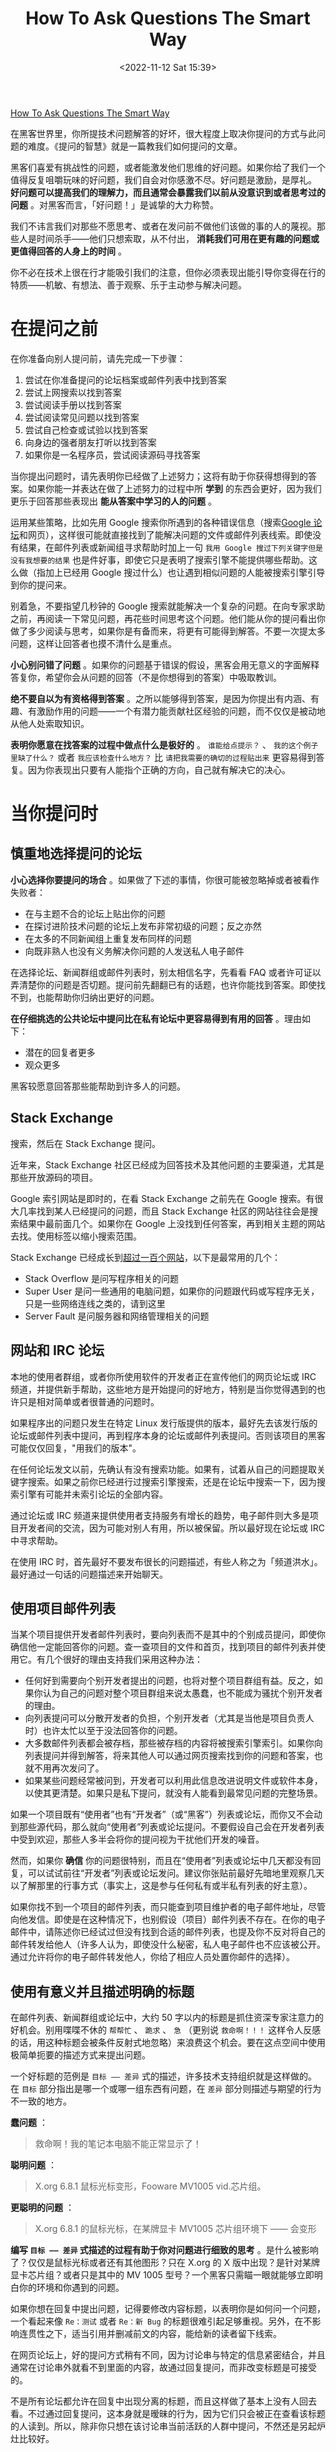#+TITLE: How To Ask Questions The Smart Way
#+DATE: <2022-11-12 Sat 15:39>
#+TAGS[]: 他山之石
#+TOC: true

[[http://www.catb.org/~esr/faqs/smart-questions.html][How To Ask Questions The Smart Way]]

在黑客世界里，你所提技术问题解答的好坏，很大程度上取决你提问的方式与此问题的难度。《提问的智慧》就是一篇教我们如何提问的文章。

黑客们喜爱有挑战性的问题，或者能激发他们思维的好问题。如果你给了我们一个值得反复咀嚼玩味的好问题，我们自会对你感激不尽。好问题是激励，是厚礼。
*好问题可以提高我们的理解力，而且通常会暴露我们以前从没意识到或者思考过的问题*
。对黑客而言，「好问题！」是诚挚的大力称赞。

我们不讳言我们对那些不愿思考、或者在发问前不做他们该做的事的人的蔑视。那些人是时间杀手------他们只想索取，从不付出，
*消耗我们可用在更有趣的问题或更值得回答的人身上的时间* 。

你不必在技术上很在行才能吸引我们的注意，但你必须表现出能引导你变得在行的特质------机敏、有想法、善于观察、乐于主动参与解决问题。

* 在提问之前

在你准备向别人提问前，请先完成一下步骤：

1. 尝试在你准备提问的论坛档案或邮件列表中找到答案
2. 尝试上网搜索以找到答案
3. 尝试阅读手册以找到答案
4. 尝试阅读常见问题以找到答案
5. 尝试自己检查或试验以找到答案
6. 向身边的强者朋友打听以找到答案
7. 如果你是一名程序员，尝试阅读源码寻找答案

当你提出问题时，请先表明你已经做了上述努力；这将有助于你获得想得到的答案。如果你能一并表达在做了上述努力的过程中所
*学到* 的东西会更好，因为我们更乐于回答那些表现出
*能从答案中学习的人的问题* 。

运用某些策略，比如先用 Google
搜索你所遇到的各种错误信息（搜索[[https://groups.google.com/][Google
论坛]]和网页），这样很可能就直接找到了能解决问题的文件或邮件列表线索。即使没有结果，在邮件列表或新闻组寻求帮助时加上一句
=我用 Google 搜过下列关键字但是没有我想要的结果=
也是件好事，即使它只是表明了搜索引擎不能提供哪些帮助。这么做（指加上已经用
Google 搜过什么）也让遇到相似问题的人能被搜索引擎引导到你的提问来。

别着急，不要指望几秒钟的 Google
搜索就能解决一个复杂的问题。在向专家求助之前，再阅读一下常见问题，再花些时间思考这个问题。他们能从你的提问看出你做了多少阅读与思考，如果你是有备而来，将更有可能得到解答。不要一次提太多问题，这样让回答者也摸不清什么是重点。

*小心别问错了问题*
。如果你的问题基于错误的假设，黑客会用无意义的字面解释答复你，希望你会从问题的回答（不是你想得到的答案）中吸取教训。

*绝不要自以为有资格得到答案*
。之所以能够得到答案，是因为你提出有内涵、有趣、有激励作用的问题------一个有潜力能贡献社区经验的问题，而不仅仅是被动地从他人处索取知识。

*表明你愿意在找答案的过程中做点什么是极好的* 。 =谁能给点提示？= 、
=我的这个例子里缺了什么？= 或者 =我应该检查什么地方？= 比
=请把我需要的确切的过程贴出来=
更容易得到答复。因为你表现出只要有人能指个正确的方向，自己就有解决它的决心。

* 当你提问时

** 慎重地选择提问的论坛

*小心选择你要提问的场合*
。如果做了下述的事情，你很可能被忽略掉或者被看作失败者：

-  在与主题不合的论坛上贴出你的问题
-  在探讨进阶技术问题的论坛上发布非常初级的问题；反之亦然
-  在太多的不同新闻组上重复发布同样的问题
-  向既非熟人也没有义务解决你问题的人发送私人电子邮件

在选择论坛、新闻群组或邮件列表时，别太相信名字，先看看 FAQ
或者许可证以弄清楚你的问题是否切题。提问前先翻翻已有的话题，也许你能找到答案。即使找不到，也能帮助你归纳出更好的问题。

*在仔细挑选的公共论坛中提问比在私有论坛中更容易得到有用的回答*
。理由如下：

-  潜在的回复者更多
-  观众更多

黑客较愿意回答那些能帮助到许多人的问题。

** Stack Exchange

搜索，然后在 Stack Exchange 提问。

近年来，Stack Exchange
社区已经成为回答技术及其他问题的主要渠道，尤其是那些开放源码的项目。

Google 索引网站是即时的，在看 Stack Exchange 之前先在 Google
搜索。有很大几率找到某人已经提问的问题，而且 Stack Exchange
社区的网站往往会是搜索结果中最前面几个。如果你在 Google
上没找到任何答案，再到相关主题的网站去找。使用标签以缩小搜索范围。

Stack Exchange
已经成长到[[https://stackexchange.com/sites][超过一百个网站]]，以下是最常用的几个：

-  Stack Overflow 是问写程序相关的问题
-  Super User
   是问一些通用的电脑问题，如果你的问题跟代码或写程序无关，只是一些网络连线之类的，请到这里
-  Server Fault 是问服务器和网络管理相关的问题

** 网站和 IRC 论坛

本地的使用者群组，或者你所使用软件的开发者正在宣传他们的网页论坛或 IRC
频道，并提供新手帮助，这些地方是开始提问的好地方，特别是当你觉得遇到的也许只是相对简单或者很普通的问题时。

如果程序出的问题只发生在特定 Linux
发行版提供的版本，最好先去该发行版的论坛或邮件列表中提问，再到程序本身的论坛或邮件列表提问。否则该项目的黑客可能仅仅回复，"用我们的版本"。

在任何论坛发文以前，先确认有没有搜索功能。如果有，试着从自己的问题提取关键字搜索。如果之前你已经进行过搜索引擎搜索，还是在论坛中搜索一下，因为搜索引擎有可能并未索引论坛的全部内容。

通过论坛或 IRC
频道来提供使用者支持服务有增长的趋势，电子邮件则大多是项目开发者间的交流，因为可能对别人有用，所以被保留。所以最好现在论坛或
IRC 中寻求帮助。

在使用 IRC
时，首先最好不要发布很长的问题描述，有些人称之为「频道洪水」。最好通过一句话的问题描述来开始聊天。

** 使用项目邮件列表

当某个项目提供开发者邮件列表时，要向列表而不是其中的个别成员提问，即使你确信他一定能回答你的问题。查一查项目的文件和首页，找到项目的邮件列表并使用它。有几个很好的理由支持我们采用这种办法：

-  任何好到需要向个别开发者提出的问题，也将对整个项目群组有益。反之，如果你认为自己的问题对整个项目群组来说太愚蠢，也不能成为骚扰个别开发者的理由。
-  向列表提问可以分散开发者的负担，个别开发者（尤其是当他是项目负责人时）也许太忙以至于没法回答你的问题。
-  大多数邮件列表都会被存档，那些被存档的内容将被搜索引擎索引。如果你向列表提问并得到解答，将来其他人可以通过网页搜索找到你的问题和答案，也就不用再次发问了。
-  如果某些问题经常被问到，开发者可以利用此信息改进说明文件或软件本身，以使其更清楚。如果只是私下提问，就没有人能看到最常见问题的完整场景。

如果一个项目既有“使用者”也有“开发者”（或“黑客”）列表或论坛，而你又不会动到那些源代码，那么就向“使用者”列表或论坛提问。不要假设自己会在开发者列表中受到欢迎，那些人多半会将你的提问视为干扰他们开发的噪音。

然而，如果你 *确信*
你的问题很特别，而且在“使用者”列表或论坛中几天都没有回复，可以试试前往“开发者”列表或论坛发问。建议你张贴前最好先暗地里观察几天以了解那里的行事方式（事实上，这是参与任何私有或半私有列表的好主意）。

如果你找不到一个项目的邮件列表，而只能查到项目维护者的电子邮件地址，尽管向他发信。即使是在这种情况下，也别假设（项目）邮件列表不存在。在你的电子邮件中，请陈述你已经试过但没有找到合适的邮件列表，也提及你不反对将自己的邮件转发给他人（许多人认为，即使没什么秘密，私人电子邮件也不应该被公开。通过允许将你的电子邮件转发他人，你给了相应人员处置你邮件的选择）。

** 使用有意义并且描述明确的标题

在邮件列表、新闻群组或论坛中，大约 50
字以内的标题是抓住资深专家注意力的好机会。别用喋喋不休的 =帮帮忙= 、
=跪求= 、 =急= （更别说 =救命啊！！！=
这样令人反感的话，用这种标题会被条件反射式地忽略）来浪费这个机会。要在这点空间中使用极简单扼要的描述方式来提出问题。

一个好标题的范例是 =目标 —— 差异=
式的描述，许多技术支持组织就是这样做的。在 =目标=
部分指出是哪一个或哪一组东西有问题，在 =差异=
部分则描述与期望的行为不一致的地方。

*蠢问题* ：

#+BEGIN_QUOTE
  救命啊！我的笔记本电脑不能正常显示了！
#+END_QUOTE

*聪明问题* ：

#+BEGIN_QUOTE
  X.org 6.8.1 鼠标光标变形，Fooware MV1005 vid.芯片组。
#+END_QUOTE

*更聪明的问题* ：

#+BEGIN_QUOTE
  X.org 6.8.1 的鼠标光标，在某牌显卡 MV1005 芯片组环境下 ------ 会变形
#+END_QUOTE

*编写 =目标 —— 差异= 式描述的过程有助于你对问题进行细致的思考*
。是什么被影响了？仅仅是鼠标光标或者还有其他图形？只在 X.org 的 X
版中出现？是针对某牌显卡芯片组？或者只是其中的 MV 1005
型号？一个黑客只需瞄一眼就能够立即明白你的环境和你遇到的问题。

如果你想在回复中提出问题，记得要修改内容标题，以表明你是如何问一个问题，一个看起来像
=Re：测试= 或者 =Re：新 Bug=
的标题很难引起足够重视。另外，在不影响连贯性之下，适当引用并删减前文的内容，能给新的读者留下线索。

在网页论坛上，好的提问方式稍有不同，因为讨论串与特定的信息紧密结合，并且通常在讨论串外就看不到里面的内容，故通过回复提问，而非改变标题是可接受的。

不是所有论坛都允许在回复中出现分离的标题，而且这样做了基本上没有人回去看。不过通过回复提问，这本身就是暧昧的行为，因为它们只会被正在查看该标题的人读到。所以，除非你只想在该讨论串当前活跃的人群中提问，不然还是另起炉灶比较好。

** 使问题容易回复

不要因为麻烦而放弃在邮件客户端设置回复地址，这会降低回复的概率。在论坛，要求通过电子邮件回复是非常无礼的，除非你认为回复的信息可能比较敏感（有人会为了某些未知的原因，只让你而不是整个论坛知道答案）。

如果你只是想在有人回复讨论串时得到电子邮件提醒，可以要求网页论坛发送给你。几乎所有论坛都支持诸如
=追踪此讨论串= 、 =有回复时发送邮件提醒= 等功能。

** 用清晰、正确、精准且语法正确的语句

正确的拼写、标点符号和大小写是很重要的。如果你觉得这样做很麻烦，那你多半得不到别人的帮助。不用太僵硬与正式------在黑客文化里，在保证
*很准确*
的情况下，能够使用非正式的语句也是一种得到关注的能力。这能够表明你是在思考和关注问题。

如果在非母语论坛提问，犯点拼写和语法上的小错误是可以原谅的，但绝不能在思考上马虎（这时可以区分的）。英语是通用的网络语言。

如果英语是你的第二外语，提示潜在回复者「你有潜在的语言困难是很好的」：

#+BEGIN_QUOTE
  English is not my native language; please excuse typing errors.

  英语不是我的母语，请原谅我的错别字。

  If you speak =$LANGUAGE= , please email/PM me; I may need assistance
  translating my question.

  如果你说 =某语言= ，请电邮或私信我；我可能需要帮助以翻译我的问题。

  I am familiar with the technical terms, but some slang expressions and
  idioms are difficult for me.

  我对技术名词很熟悉，但对俗语或是特别用法比较不甚了解。

  I've posted my question in =$LANGUAGE= and English. I'll be glad to
  translate responses, if you only use one or the other.

  我把我的问题用某语言和英文写出来，如果你只用一种语言回答，我会乐意将其翻译成另一种。
#+END_QUOTE

** 使用易于读取且标准的文件格式发送问题

需要做到：

-  使用纯文字而不是
   HTML（[[http://archive.birdhouse.org/etc/evilmail.html][关闭
   HTML]]并不难）。
-  可以使用 MIME 附件，前提是真正有内容（譬如附带的源代码或 patch）。
-  不要发送「一段文字只是一行句子但在自动换行后会变成多行」的邮件（这样回复部分内容就变得很困难）。
-  但是，不要对一些特殊文件设置固定宽度（譬如日志档案拷贝或会话记录）。数据应该原样包含，让回复者有信心------觉得他们自己看到的和你看到的是一样的。
-  在英文论坛中不要使用 =Quoted-Printable= MIME
   编码发送消息。这种编码对于张贴非 ASCII
   语言可能是必须的，但很多邮件程序并不支持这种编码。当它们处理换行时，那些文本中四处散布的
   ==20= 符号既难看也分散注意力，甚至有可能破坏内容的语意。
-  永远不要向黑客发送使用封闭格式编写的文档，像微软公司的 Word 或 Excel
   文件等。
-  如果使用 Windows 的电脑发送电子邮件，关闭 =智能引号= 功能（位于
   [选项] --> [校订] --> [自动矫正选项]，取消勾选 =智能引号=
   ），以免在你的邮件中到处散布垃圾字符。
-  在论坛，不要滥用 =表情符号= 和 =HTML= 功能（当它们提供时）。

注意自己所使用的邮件客户端，可能它们的默认设置满足不了这些要求。注意检查是否有
=查看源代码= 功能，以确保发送的是纯文本文件同时没有一些奇怪的字符。

** 精确地描述问题并言之有物

-  仔细、清楚地描述你的问题或 Bug 的症状。
-  描述问题发生的环境（机器配置、操作系统、应用程序以及相关的信息），提供经销商的发行版和版本号（如：
   =Fedora Core 4= 、 =Slackware 9.1= 等）。
-  描述在提问前你是怎样去研究和理解这个问题的。
-  描述在提问前为确定问题而采取的诊断步骤。
-  描述最近做过什么可能相关的硬件或软件变更。
-  尽可能地提供一个可以 =重现这个问题的可控环境= 的方法。

揣测黑客会怎样反问你，在你提问之前预先将黑客们可能遇到的问题回答一遍。

以上几点中，当你报告的是你认为可能在代码中的问题时，给黑客一个可以重现你的问题的环境尤其重要。当你这么做时，你得到有效回答的机会和速度都会大大地提升。

[[https://www.chiark.greenend.org.uk/~sgtatham/][Simon Tatham]] 写过一篇名为《[[https://www.chiark.greenend.org.uk/~sgtatham/bugs.html][How to Report Bugs Effectively]]》的出色文章。强力推荐你也读一读。

** 话不在多而在精

你需要提供精确有内容的信息。这并不是要求你简单地把成堆的出错代码或者资料完全放到你的提问中。如果你有庞大而复杂的测试样例能重现程序挂掉的情境，尽量将它裁剪得越小越好。

这样做的三点好处：

第一，能表现出你为简化问题付出了努力，这可以使你得到回答的机会增加；

第二，简化问题使你更有可能得到有用的答案；

第三，在精炼你的 bug 报告的过程中，你很可能就自己找到了解决办法。

** 别动辄声称找到 Bug

除非你能提供解决问题的源代码补丁，或者提供回归测试来表明前一版本中行为不正确，否则你多半不能够完全确信。这同样适用于文件，如果你（声称）发现了文件的
bug，你应该能提供相应位置的修正或替代文件。

如果你的问题并不常见，那么它可能不是
bug。开发者总是希望软件足够完美，出现 bug 会冒犯他们（如果不是真正的 bug
会更严重）。

** 低声下气不能减少你的工作

过于卑微同样无法为你带来问题的解决办法。做好前文所说明的步骤。

** 描述问题症状而不是你的猜测

*蠢问题* ：

#+BEGIN_QUOTE
  我在编译内核时接连遇到 SIG11
  错误，我怀疑某条飞线搭在主板的走线上了，这种情况应该怎样检查最好？
#+END_QUOTE

*聪明问题* ：

#+BEGIN_QUOTE
  我的组装电脑是 FIC-PA2007 主机板搭载 AMD K6/233 CPU（威盛 Apollo VP2
  芯片组）， 256MB Corsair PC133 SDRAM 内存，在编译内核时，从开机 20
  分钟以后就频频产生 SIG11 错误， 但是在头 20
  分钟内从没发生过相同的问题。重新启动也没有用，但是关机一晚上就又能工作
  20 分钟。
  所有内存都换过了，没有效果。相关部分的标准编译记录如下......。
#+END_QUOTE

** 按发生时间先后列出问题症状

在说明中包含操作步骤，以及机器和软件的反应，直到问题发生。

** 描述目标而不是过程

寻求帮助的人经常在心中有个更高层次的目标，而在他们认为达成目标的一条特定路径上停滞了。他们不会思考：会不会这条路本身就有问题？

*蠢问题* ：

#+BEGIN_QUOTE
  我怎样才能从某绘图程序的颜色选择器中取得十六进制的的 RGB 值？
#+END_QUOTE

*聪明问题* ：

#+BEGIN_QUOTE
  我正试着用替换一幅图片的色码（color
  table）成自己选定的色码，我现在知道的唯一方法是编辑每个色码区块（table
  slot）， 但却无法从某绘图程序的颜色选择器取得十六进制的的 RGB 值。
#+END_QUOTE

第二种提问法比较聪明，你可能得到像是=建议采用另一个更合适的工具=的回复。

** 别要求使用私人电邮回复

黑客们认为问题的解决过程应该公开透明，可能会有更有经验的人能够注意到不完整或者不当之处，最初的回复才能够、也应该被纠正。同时，提供帮助的人也能借此展示自己的才能，给同行看。

** 清楚明确地表达你的问题以及需求

向别人提问时，要明确表述需要回答者做什么，这样做会定出一个时间和精力的上限，便于回答者能够集中精力帮助你。

要理解专家们所处的世界，要把专业技能想象为充裕的资源，而回复的时间则是稀缺的资源。要求他们奉献的时间越少，就越有可能从真正专业而且很忙的专家那里得到解答。

** 询问有关代码的问题时

不要让别人帮你调试问题代码，也不提示以下应该如何入手。

*愚蠢的做法* ：

张贴几百行代码，然后只是说，"某某不能工作"。

*聪明的做法* ：

只贴几十行代码，然后说，"在某行以后，我期待 x，但实际是 y。"

*最有效描述程序问题的方法是提供最精简的 Bug
展示测试用例（bug-demonstrating test case）* 。如何定义
*最精简的测试用例* ？那是问题的缩影；一个小程序片段能 *刚好*
展示出程序的异常行为，而不包含其他令人分散注意力的内容。

*怎么制作最精简的测试用例*
？如果你知道哪一行或哪一段代码会造成异常的行为，复制下来并加入足够重现这个状况的代码。如果你无法将问题缩减到一个特定区块，就复制一份代码并移除不影响产生问题行为的部分。总之，测试用例越小越好。

** 别把自己家庭作业的问题贴上来

这些问题是需要我们自己独自解决的，可能有经验的人会给我们一些提示，但是仍然需要自己解决。

** 去掉无意义的句子

** 即使很急也别在标题中写「紧急」

** 礼貌些没有坏处

彬彬有礼，多用 =请= 和 =谢谢您的关注= ，或 =谢谢你的关照=
。让大家都知道你对他们花时间免费提供帮助心存感激。

坦白说，这一点并没有比清晰、正确、精准并合法语法和避免使用专用格式重要（也不能取而代之）。黑客们一般宁可读有点唐突但技术上鲜明的
Bug
报告，而不是那种有礼但含糊的报告（如果这点让你不解，记住我们是按问题能教给我们什么来评价问题的价值的）。

然而，如果你有一串的问题待解决，客气一点肯定会增加你得到有用回应的机会。

（我们注意到，自从本指南发布后，从资深黑客那里得到的唯一严重缺陷反馈，就是对预先道谢这一条。一些黑客觉得
=先谢了= 意味着事后就不用再感谢任何人的暗示。我们的建议是要么先说
=先谢了= ， *然后* 事后再对回复者表示感谢，或者换种方式表达感激，譬如用
=谢谢你的关注= 或 =谢谢你的关照= 。）

** 问题解决后，加个简短的补充说明

问题解决后，向所有帮助过你的人发个说明，让他们知道问题是怎样解决的，并再一次向他们表示感谢。如果问题在新闻组或者邮件列表中引起了广泛关注，应该在那里贴一个说明比较恰当。

最理想的方式是向最初提问的话题回复此消息，并在标题中包含 =已修正= ，
=已解决=
或其它同等含义的明显标记。在人来人往的邮件列表里，一个看见讨论串
=问题 X= 和 =问题 X - 已解决=
的潜在回复者就明白不用再浪费时间了（除非他个人觉得 =问题 X=
的有趣），因此可以利用此时间去解决其它问题。

补充说明不必很长或是很深入；简单的一句
=你好，原来是网线出了问题！谢谢大家 – Bill=
比什么也不说要来的好。事实上，除非结论真的很有技术含量，否则简短可爱的小结比长篇大论更好。说明问题是怎样解决的，但大可不必将解决问题的过程复述一遍。

对于有深度的问题，张贴调试记录的摘要是有帮助的。

思考一下怎样才能避免他人将来也遇到类似的问题，自问写一份文件或加个常见问题（FAQ）会不会有帮助。如果是的话就将它们发给维护者。

在黑客中，这种良好的后继行动实际上比传统的礼节更为重要，也是你如何透过善待他人而赢得声誉的方式，这是非常有价值的资产。

* 如何解读答案

** RTFM 和 STFW：如何知道你已完全搞砸了

RTFM: Read The Fucking Manual

STFW: Search The Fucking Web

这些答复意味着回答者认为

-  *你需要的信息非常容易获得* ；
-  *你自己去搜索这些信息比灌给你，能让你学到更多* 。

你不应该因此不爽；
*依照黑客的标准，他已经表示了对你一定程度的关注，而没有对你的要求视而不见*
。你应该对他祖母般的慈祥表示感谢。

** 如果还是搞不懂

如果你看不懂回应，别立刻要求对方解释。像你以前试着自己解决问题时那样（利用手册，FAQ，网络，身边的高手），先试着去搞懂他的回应。如果你真的需要对方解释，记得表现出你已经从中学到了点什么。

比方说，如果我回答你： =看来似乎是 zentry 卡住了；你应该先清除它。=
，然后，这是一个 *很糟的* 后续问题回应： =zentry 是什么？= *好*
的问法应该是这样：
=哦~~~我看过说明了但是只有 -z 和 -p 两个参数中提到了 zentries，而且还都没有清楚的解释如何清除它。你是指这两个中的哪一个吗？还是我看漏了什么？=

** 处理无礼的回应

很多黑客圈子中看似无礼的行为并不是存心冒犯。相反，它是直接了当，一针见血式的交流风格，这种风格更注重解决问题，而不是使人感觉舒服而却模模糊糊。

如果你觉得被冒犯了，试着平静地反应。如果有人真的做了出格的事，邮件列表、新闻群组或论坛中的前辈多半会招呼他。如果这
/没有/
发生而你却发火了，那么你发火对象的言语可能在黑客社区中看起来是正常的，而
/你/ 将被视为有错的一方，这将伤害到你获取信息或帮助的机会。

另一方面，你偶尔真的会碰到无礼和无聊的言行。与上述相反，对真正的冒犯者狠狠地打击，用犀利的语言将其驳得体无完肤都是可以接受的。然而，在行事之前一定要非常非常的有根据。纠正无礼的言论与开始一场毫无意义的口水战仅一线之隔，黑客们自己莽撞地越线的情况并不鲜见。如果你是新手或外人，避开这种莽撞的机会并不高。如果你想得到的是信息而不是消磨时光，这时最好不要把手放在键盘上以免冒险。

* 如何避免扮演失败者

社区的标准不会自行维持，它们是通过参与者积极而/公开地/执行来维持的。

夸张的讲法是：你要的是“友善”（以上述方式）还是有用？两个里面挑一个。

* 不该问的问题

以下是几个经典蠢问题，以及黑客没回答时心中所想的：

问题：我能在哪找到 X 程序或 X 资源？

问题：我怎样用 X 做 Y？

问题：如何设定我的 shell 提示？

问题：我可以用 Bass-o-matic 文件转换工具将 AcmeCorp 档案转换为 TeX
格式吗？

问题：我的程序/设定/SQL 语句没有用

问题：我的 Windows 电脑有问题，你能帮我吗？

问题：我的程序不会动了，我认为系统工具 X 有问题

问题：我在安装 Linux（或者 X ）时有问题，你能帮我吗？

问题：我怎么才能破解 root 帐号/窃取 OP 特权/读别人的邮件呢？

--------------

> 问题：我能在哪找到 X 程序或 X 资源？

回答：就在我找到它的地方啊，白痴------搜索引擎的那一头。天哪！难道还有人不会用[[https://www.google.com][Google]]
吗？

> 问题：我怎样用 X 做 Y？

回答：如果你想解决的是
Y，提问时别给出可能并不恰当的方法。这种问题说明提问者不但对 X
完全无知，也对 Y
要解决的问题糊涂，还被特定形势禁锢了思维。最好忽略这种人，等他们把问题搞清楚了再说。

>问题：如何设定我的 shell 提示？？

回答：如果你有足够的智慧提这个问题，你也该有足够的智慧去
RTFM，然后自己去找出来。

> 问题：我可以用 Bass-o-matic 文件转换工具将 AcmeCorp 档案转换为 TeX
格式吗？

回答：试试看就知道了。如果你试过，你既知道了答案，就不用浪费我的时间了。

> 问题：我的{程序/设定/SQL 语句}不工作

回答：这不算是问题吧，我对要我问你二十个问题才找得出你真正问题的问题没兴趣

--------------

我有更有意思的事要做呢。在看到这类问题的时候，我的反应通常不外如下三种

-  你还有什么要补充的吗？
-  真糟糕，希望你能搞定。
-  这关我屁事？

> 问题：我的 Windows 电脑有问题，你能帮我吗？

回答：能啊，扔掉微软的垃圾，换个像 Linux 或 BSD 的开源操作系统吧。

注意：如果程序有官方版 Windows 或者与 Windows 有互动（如
Samba），你/可以/问与 Windows 相关的问题，只是别对问题是由 Windows
操作系统而不是程序本身造成的回复感到惊讶， 因为 Windows
一般来说实在太烂，这种说法通常都是对的。

> 问题：我的程序不会动了，我认为系统工具 X 有问题

回答：你完全有可能是第一个注意到被成千上万用户反复使用的系统调用与函数库档案有明显缺陷的人，更有可能的是你完全没有根据。不同凡响的说法需要不同凡响的证据，当你这样声称时，你必须有清楚而详尽的缺陷说明文件作后盾。

> 问题：我在安装 Linux（或者 X ）时有问题，你能帮我吗？

回答：不能，我只有亲自在你的电脑上动手才能找到毛病。还是去找你当地的
Linux
使用群组者寻求实际的指导吧（你能在[[http://www.linux.org/groups/index.html][这儿]]找到使用者群组的清单）。

注意：如果安装问题与某 Linux
的发行版有关，在它的邮件列表、论坛或本地使用者群组中提问也许是恰当的。此时，应描述问题的准确细节。在此之前，先用=Linux=
和/所有/被怀疑的硬件作关键词仔细搜索。

> 问题：我怎么才能破解 root 帐号/窃取 OP 特权/读别人的邮件呢？

回答：想要这样做，说明了你是个卑鄙小人；想找个黑客帮你，说明你是个白痴！

* 好问题与蠢问题

最后，我将透过举一些例子，来说明怎样聪明的提问；同一个问题的两种问法被放在一起，一种是愚蠢的，另一种才是明智的。

*蠢问题* ：

#+BEGIN_QUOTE
  我可以在哪儿找到关于 Foonly Flurbamatic 的资料？
#+END_QUOTE

这种问法无非想得到 STFW 这样的回答。

*聪明问题* ：

#+BEGIN_QUOTE
  我用 Google 搜索过 "Foonly Flurbamatic
  2600"，但是没找到有用的结果。谁知道上哪儿去找对这种设备编程的资料？
#+END_QUOTE

这个问题已经 STFW 过了，看起来他真的遇到了麻烦。

*蠢问题* ：

#+BEGIN_QUOTE
  我从 foo 项目找来的源码没法编译。它怎么这么烂？
#+END_QUOTE

他觉得都是别人的错，这个傲慢自大的提问者。

*聪明问题* ：

#+BEGIN_QUOTE
  foo 项目代码在 Nulix 6.2 版下无法编译通过。我读过了
  FAQ，但里面没有提到跟 Nulix
  有关的问题。这是我编译过程的记录，我有什么做的不对的地方吗？
#+END_QUOTE

提问者已经指明了环境，也读过了
FAQ，还列出了错误，并且他没有把问题的责任推到别人头上，他的问题值得被关注。

*蠢问题* ：

#+BEGIN_QUOTE
  我的主机板有问题了，谁来帮我？
#+END_QUOTE

某黑客对这类问题的回答通常是：=好的，还要帮你拍拍背和换尿布吗？=，然后按下删除键。

*聪明问题* ：

#+BEGIN_QUOTE
  我在 S2464 主机板上试过了 X 、 Y 和 Z ，但没什么作用，我又试了 A 、 B
  和 C 。请注意当我尝试 C 时的奇怪现象。显然 florbish 正在
  grommicking，但结果出人意料。通常在 Athlon MP 主机板上引起 grommicking
  的原因是什么？有谁知道接下来我该做些什么测试才能找出问题？
#+END_QUOTE

这个家伙，从另一个角度来看，值得去回答他。他表现出了解决问题的能力，而不是坐等天上掉答案。

在最后一个问题中，注意“告诉我答案”和“给我启示，请指出我还应该做什么诊断工作”之间微妙而又重要的区别。

事实上，后一个问题源自于 2001 年 8 月在 Linux 内核邮件列表（lkml）上的一个真实的提问。我（Eric）就是那个提出问题的人。我在 Tyan S2464 主板上观察到了这种无法解释的锁定现象，列表成员们提供了解决这一问题的重要信息。

通过我的提问方法，我给了别人可以咀嚼玩味的东西；我设法让人们很容易参与并且被吸引进来。我显示了自己具备和他们同等的能力，并邀请他们与我共同探讨。通过告诉他们我所走过的弯路，以避免他们再浪费时间，我也表明了对他们宝贵时间的尊重。

事后，当我向每个人表示感谢，并且赞赏这次良好的讨论经历的时候， 一个 Linux 内核邮件列表的成员表示，他觉得我的问题得到解决并非由于我是这个列表中的/名/人，而是因为我用了正确的方式来提问。

黑客从某种角度来说是拥有丰富知识但缺乏人情味的家伙；我相信他是对的，如果我/像/个乞讨者那样提问，不论我是谁，一定会惹恼某些人或者被他们忽视。他建议我记下这件事，这直接导致了本指南的出现。

* 如果得不到回答

如果仍得不到回答，请不要以为我们觉得无法帮助你。有时只是看到你问题的人不知道答案罢了。没有回应不代表你被忽视，虽然不可否认这种差别很难区分。

总的来说，简单的重复张贴问题是个很糟的点子。这将被视为无意义的喧闹。有点耐心，知道你问题答案的人可能生活在不同的时区，可能正在睡觉，也有可能你的问题一开始就没有组织好。

* 如何更好地回答问题

/态度和善一点/ 。问题带来的压力常使人显得无礼或愚蠢，其实并不是这样。

/对初犯者私下回复/ 。对那些坦诚犯错之人没有必要当众羞辱，一个真正的新手也许连怎么搜索或在哪找常见问题都不知道。

/如果你不确定，一定要说出来/ ！一个听起来权威的错误回复比没有还要糟，别因为听起来像个专家很好玩，就给别人乱指路。要谦虚和诚实，给提问者与同行都树个好榜样。

/如果帮不了忙，也别妨碍他/ 。不要在实际步骤上开玩笑，那样也许会毁了使用者的设置------有些可怜的呆瓜会把它当成真的指令。

/试探性的反问以引出更多的细节/ 。如果你做得好，提问者可以学到点东西------你也可以。试试将蠢问题转变成好问题，别忘了我们都曾是新手。

尽管对那些懒虫抱怨一声 RTFM 是正当的，能指出文件的位置（即使只是建议个 Google 搜索关键词）会更好。

/如果你决定回答，就请给出好的答案/ 。当别人正在用错误的工具或方法时别建议笨拙的权宜之计（workaround），应推荐更好的工具，重新界定问题。

/正面地回答问题/ ！如果这个提问者已经很深入的研究而且也表明已经试过 X、Y、Z、A、B、C 但没得到结果，回答 =试试看 A 或是 B= 或者 =试试 X 、 Y 、 Z 、 A 、 B 、 C= 并附上一个链接一点用都没有。

/帮助你的社区从问题中学习/ 。当回复一个好问题时，问问自己“如何修改相关文件或常见问题文件以免再次解答同样的问题？”，接着再向文件维护者发一份补丁。

如果你是在研究一番后才做出的回答， /展现你的技巧而不是直接端出结果/ 。毕竟「授人以鱼不如授人以渔」。

* 相关资源

如果你需要个人电脑、Unix 系统和网络如何运作的基础知识，参阅[[http://en.tldp.org/HOWTO/Unix-and-Internet-Fundamentals-HOWTO/][The Unix and Internet Fundamentals HOWTO]]。

当你发布软件或补丁时，试着按[[http://en.tldp.org/HOWTO/Software-Release-Practice-HOWTO/index.html][软件发布实践]]操作。
